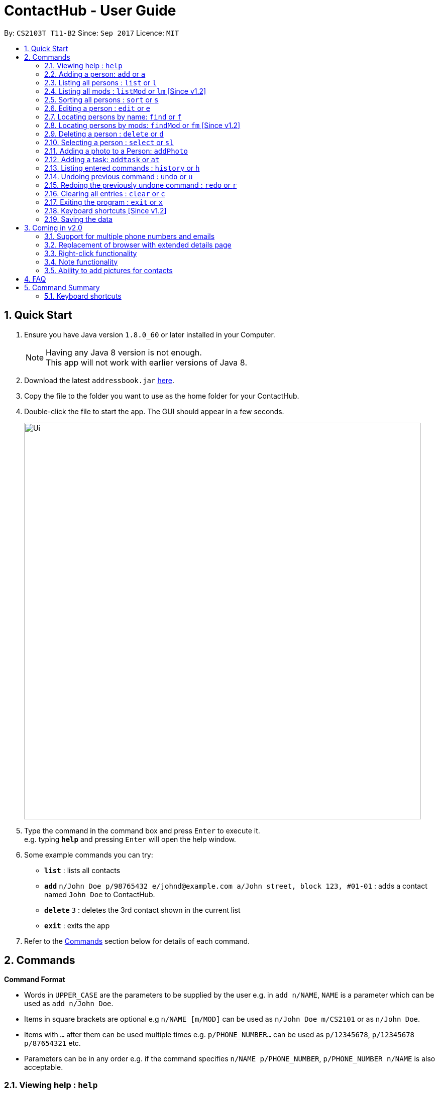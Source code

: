 = ContactHub - User Guide
:toc:
:toc-title:
:toc-placement: preamble
:sectnums:
:imagesDir: images
:stylesDir: stylesheets
:experimental:
ifdef::env-github[]
:tip-caption: :bulb:
:note-caption: :information_source:
endif::[]
:repoURL: https://github.com/CS2103AUG2017-T11-B2/main

By: `CS2103T T11-B2`      Since: `Sep 2017`      Licence: `MIT`

== Quick Start

.  Ensure you have Java version `1.8.0_60` or later installed in your Computer.
+
[NOTE]
Having any Java 8 version is not enough. +
This app will not work with earlier versions of Java 8.
+
.  Download the latest `addressbook.jar` link:{repoURL}/releases[here].
.  Copy the file to the folder you want to use as the home folder for your ContactHub.
.  Double-click the file to start the app. The GUI should appear in a few seconds.
+
image::Ui.png[width="790"]
+
.  Type the command in the command box and press kbd:[Enter] to execute it. +
e.g. typing *`help`* and pressing kbd:[Enter] will open the help window.
.  Some example commands you can try:

* *`list`* : lists all contacts
* **`add`** `n/John Doe p/98765432 e/johnd@example.com a/John street, block 123, #01-01` : adds a contact named `John Doe` to ContactHub.
* **`delete`** `3` : deletes the 3rd contact shown in the current list
* *`exit`* : exits the app

.  Refer to the link:#Commands[Commands] section below for details of each command.

== Commands

====
*Command Format*

* Words in `UPPER_CASE` are the parameters to be supplied by the user e.g. in `add n/NAME`, `NAME` is a parameter which can be used as `add n/John Doe`.
* Items in square brackets are optional e.g `n/NAME [m/MOD]` can be used as `n/John Doe m/CS2101` or as `n/John Doe`.
* Items with `…`​ after them can be used multiple times e.g. `p/PHONE_NUMBER...` can be used as `p/12345678`, `p/12345678 p/87654321` etc.
* Parameters can be in any order e.g. if the command specifies `n/NAME p/PHONE_NUMBER`, `p/PHONE_NUMBER n/NAME` is also acceptable.
====

=== Viewing help : `help`

Format: `help`

=== Adding a person: `add` or `a`

Adds a person to the address book +
Format: `add n/NAME p/PHONE_NUMBER... b/BIRTHDAY e/EMAIL... a/ADDRESS [t/MOD]...` +
Format: `a n/NAME p/PHONE_NUMBER... b/BIRTHDAY e/EMAIL... a/ADDRESS [t/MOD]...`

[TIP]
A person can have multiple number of phone numbers and emails +
A person can have any number of mods (including 0)

Examples:

* `add n/John Doe p/98765432 b/10/10/1980 e/johnd@example.com a/John street, block 123, #01-01`
* `a n/John Doe p/98765432 b/10/10/1980 e/johnd@example.com a/John street, block 123, #01-01`
* `add n/Betsy Crowe m/CS2101 e/betsycrowe@example.com a/Newgate Prison p/1234567 b/18/08/1989 t/criminal`
* `a n/Betsy Crowe m/CS2101 e/betsycrowe@example.com a/Newgate Prison p/1234567 b/18/08/1989 t/criminal`

=== Listing all persons : `list` or `l`

Shows a list of all persons in the address book. +
Format: `list` +
Format: `l`

=== Listing all mods : `listMod` or `lm` [Since v1.2]

Shows a list of all mods in the address book. +
Format: `listMod` +
Format: `lt`

=== Sorting all persons : `sort` or `s`

Shows a list of all persons in the address book sorted in an alphabetical order. +
Format: `sort` +
Format: `z`

=== Editing a person : `edit` or `e`

Edits an existing person in the address book. +
Format: `edit INDEX [n/NAME] [p/PHONE]... [b/BIRTHDAY] [e/EMAIL]... [a/ADDRESS] [t/MOD]...` +
Format: `e INDEX [n/NAME] [p/PHONE]... [b/BIRTHDAY] [e/EMAIL]... [a/ADDRESS] [t/MOD]...`

****
* Edits the person at the specified `INDEX`. The index refers to the index number shown in the last person listing. The index *must be a positive integer* 1, 2, 3, ...
* At least one of the optional fields must be provided.
* Existing values will be updated to the input values.
* When editing mods, the existing mods of the person will be removed i.e adding of mods is not cumulative.
* You can remove all the person's mods by typing `t/` without specifying any mods after it.
****

Examples:

* `edit 1 p/91234567 b/09/09/1980 e/johndoe@example.com` or `e 1 p/91234567 b/09/09/1980 e/johndoe@example.com` +
Edits the phone number, birthday and email address of the 1st person to be `91234567`, `09/09/1980` and `johndoe@example.com` respectively.
* `edit 2 n/Betsy Crower t/` or `e 2 n/Betsy Crower m/` +
Edits the name of the 2nd person to be `Betsy Crower` and clears all existing mods.

=== Locating persons by name: `find` or `f`

Finds persons whose names contain any of the given keywords. +
Format: `find KEYWORD [MORE_KEYWORDS]` +
Format: `f KEYWORD [MORE_KEYWORDS]`

****
* The search is case insensitive. e.g `hans` will match `Hans`
* The order of the keywords does not matter. e.g. `Hans Bo` will match `Bo Hans`
* Only the name is searched.
* Only full words will be matched e.g. `Han` will not match `Hans`
* Persons matching at least one keyword will be returned (i.e. `OR` search). e.g. `Hans Bo` will return `Hans Gruber`, `Bo Yang`
****

Examples:

* `find John` or `f John` +
Returns `john` and `John Doe`
* `find Betsy Tim John` or `f Betsy Tim John` +
Returns any person having names `Betsy`, `Tim`, or `John`

=== Locating persons by mods: `findMod` or `fm` [Since v1.2]

Finds persons whose mods contain any of the given keywords. +
Format: `findMod KEYWORD [MORE_KEYWORDS]` +
Format: `t KEYWORD [MORE_KEYWORDS]` +

****
* The search is case insensitive. e.g `cs2103` will match `CS2103`
* The order of the keywords does not matter. e.g. `CS2101 CS2103` will match `CS2103 CS2101`
* Only the mods are searched.
* Only full words will be matched e.g. `CS2103` will not match `CS2103T`
* Mods matching at least one keyword will be returned (i.e. `OR` search). e.g. `CS2101 CS2103` will return
  contacts with mods containing either 'CS2101', 'CS2103' or both
****

Examples:

* `findMod CS2101` or `fm CS2101` +
Returns `Alex Yeoh` and `Bernice Yu` with mods containing 'CS2101' inside
* `findMod CS2101 CS2103` or `fm CS2101 CS2103` + +
Returns any person having mods `CS2101` or `CS2103`

=== Deleting a person : `delete` or `d`

Deletes the specified person from the address book. +
Format: `delete INDEX` +
Format: `d INDEX`

****
* Deletes the person at the specified `INDEX`.
* The index refers to the index number shown in the most recent listing.
* The index *must be a positive integer* 1, 2, 3, ...
****

Examples:

* `list` or `l` +
`delete 2` or `d 2` +
Deletes the 2nd person in the address book.
* `find Betsy` or `f Betsy` +
`delete 1` or `d 1` +
Deletes the 1st person in the results of the `find` or `f` command.

=== Selecting a person : `select` or `sl`

Selects the person identified by the index number used in the last person listing. +
Format: `select INDEX` +
Format: `s INDEX`

****
* Selects the person and loads the Google search page the person at the specified `INDEX`.
* The index refers to the index number shown in the most recent listing.
* The index *must be a positive integer* `1, 2, 3, ...`
****

Examples:

* `list` or `l` +
`select 2` or `s 2` +
Selects the 2nd person in the address book.
* `find Betsy` or `f Betsy` +
`select 1` or `s 1` +
Selects the 1st person in the results of the `find` or `f` command.

=== Adding a photo to a Person: `addPhoto`

Adds an image to the profile a Person in Contacthub. +
Format: `addPhoto INDEX ap/photoUrl`

****
* Adds a photo to the Person of the specific `INDEX`.
* The index refers to the index number shown in the most recent listing.
* The index must be valid and a positive integer 1, 2, 3, ...
* The URL of the photo stored in the internet must be valid.
****

Examples:

* `addPhoto 1 p/https://www.facebook.com/AlexYeoh/photo1.jpg +
Adds a photo of the given photo Url to the Person of index 1.

=== Adding a task: `addtask` or `at`

Adds a task to the address book +
Format: `addtask t/APPOINTMENT d/DATE s/STARTTIME` +
Format: `at t/APPOINTMENT d/DATE s/STARTTIME`

Examples:

* `addtask t/Work Meeting d/31/10/2017 s/12:00`
* `at t/Work Meeting d/31/10/2017 s/12:00`
* `addtask t/Soccer Match d/20/12/2017 s/08:00`
* `at t/Soccer Match d/20/12/2017 s/08:00`

=== Listing entered commands : `history` or `h`

Lists all the commands that you have entered in reverse chronological order. +
Format: `history` +
Format: `h`

[NOTE]
====
Pressing the kbd:[&uarr;] and kbd:[&darr;] arrows will display the previous and next input respectively in the command box.
====

// tag::undoredo[]
=== Undoing previous command : `undo` or `u`

Restores the address book to the state before the previous _undoable_ command was executed. +
Format: `undo` +
Format: `u`

[NOTE]
====
Undoable commands: those commands that modify the address book's content (`add`, `delete`, `edit` and `clear`).
====

Examples:

* `delete 1` or `d 1` +
`list` or `l` +
`undo` or `u` (reverses the `delete 1` or `d 1` command) +

* `select 1` or `s 1` +
`list` or `l` +
`undo` or `u` +
The `undo` or `u` command fails as there are no undoable commands executed previously.

* `delete 1` or `d 1` +
`clear` or `c` +
`undo` or `u` (reverses the `clear` or `c` command) +
`undo` or `u` (reverses the `delete 1` or `d 1` command) +

=== Redoing the previously undone command : `redo` or `r`

Reverses the most recent `undo` or `u` command. +
Format: `redo` +
Format: `r`

Examples:

* `delete 1` or `d 1`+
`undo` or `u` (reverses the `delete 1` or `d 1` command) +
`redo` or `r` (reapplies the `delete 1` or `d 1` command) +

* `delete 1` or `d 1` +
`redo` or `r` +
The `redo` or `r` command fails as there are no `undo` or `u` commands executed previously.

* `delete 1` or `d 1` +
`clear` or `c` +
`undo` or `u` (reverses the `clear` or `c` command) +
`undo` or `u` (reverses the `delete 1` or `d 1` command) +
`redo` or `r` (reapplies the `delete 1` or `d 1` command) +
`redo` or `r` (reapplies the `clear` or `c` command) +
// end::undoredo[]

=== Clearing all entries : `clear` or `c`

Clears all entries from the address book. +
Format: `clear` +
Format: `c`

=== Exiting the program : `exit` or `x`

Exits the program. +
Format: `exit` +
Format: `x`

=== Keyboard shortcuts [Since v1.2]

Several keyboard keys have special operations when typing in command box. +

* Escape: Clears the whole command box
* Control: Relocates text cursor to the right completely

=== Saving the data

ContactHub data are saved in the hard disk automatically after any command that changes the data. +
There is no need to save manually.

== Coming in v2.0

=== Support for multiple phone numbers and emails
=== Replacement of browser with extended details page
=== Right-click functionality
=== Note functionality
=== Ability to add pictures for contacts

== FAQ

*Q*: How do I transfer my data to another Computer? +
*A*: Install the app in the other computer and overwrite the empty data file it creates with the file that contains the data of your previous Address Book folder.

== Command Summary

* *Add* `add` or `a n/NAME p/PHONE_NUMBER... b/BIRTHDAY e/EMAIL... a/ADDRESS [t/MOD]...` +
e.g. `add n/James Ho p/22224444 p/66669999 b/02/02/1992 e/jamesho@example.com e/jho@live.com a/123, Clementi Rd, 1234665 t/CS2101 t/colleague` +
e.g. `a n/James Ho p/22224444 p/ 66669999 e/jamesho@example.com e/jho@live.com a/123, Clementi Rd, 1234665 t/CS2101 t/colleague` +
* *Clear* : `clear` or `c`
* *Delete* : `delete INDEX` +
e.g. `delete 3` +
e.g. `d 3`
* *Edit* : `edit` or `e INDEX [n/NAME] [p/PHONE_NUMBER]... [b/BIRTHDAY] [e/EMAIL]... [a/ADDRESS] [t/MOD]...` +
e.g. `edit 2 n/James Lee e/jameslee@example.com` +
e.g. `e 2 n/James Lee e/jameslee@example.com`
* *Find* : `find` or `f KEYWORD [MORE_KEYWORDS]` +
e.g. `find James Jake` +
e.g. `f James Jake`
* *Find Mod* : `findMod` or `fm KEYWORD [MORE_KEYWORDS]` +
e.g. `findMod CS2101 CS2103` +
e.g. `fm CS2101 CS2103`
* *Help* : `help`
* *History* : `history` or `h`
* *List* : `list` or `l`
* *ListMod* : `listMod` or `lt`
* *Redo* : `redo` or `r`
* *Select* : `select` or `s INDEX` +
e.g. `select 2` +
e.g. `s 2`
* *Sort* : `sort` or `sr`
* *Undo* : `undo` or `u`

=== Keyboard shortcuts
* *Escape* : Clears the whole command box
* *Control* : Relocates text cursor to the right completely
